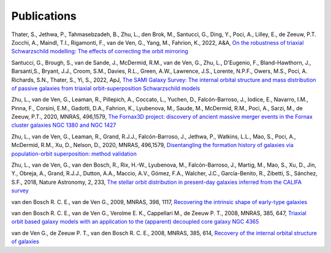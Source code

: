 .. _publications:

************
Publications
************

Thater, S., Jethwa, P., Tahmasebzadeh, B., Zhu, L., den Brok, M., Santucci, G., Ding, Y., Poci, A., Lilley, E., de Zeeuw, P.T. Zocchi, A., Maindl, T.I., Rigamonti, F., van de Ven, G., Yang, M., Fahrion, K., 2022, A&A, `On the robustness of triaxial Schwarzschild modelling: The effects of correcting the orbit mirroring <https://ucloud.univie.ac.at/index.php/s/t8atbqqJ7LW2cpH>`_

Santucci, G., Brough, S., van de Sande, J., McDermid, R.M., van de Ven, G., Zhu, L., D'Eugenio, F., Bland-Hawthorn, J., Barsanti,S., Bryant, J.J., Croom, S.M., Davies, R.L., Green, A.W., Lawrence, J.S., Lorente, N.P.F., Owers, M.S., Poci, A. Richards, S.N., Thater, S., Yi, S., 2022, ApJ, `The SAMI Galaxy Survey: The internal orbital structure and mass distribution of passive galaxies from triaxial orbit-superposition Schwarzschild models <https://ui.adsabs.harvard.edu/abs/2022arXiv220303648S/abstract>`_ 

Zhu, L., van de Ven, G., Leaman, R., Pillepich, A., Coccato, L., Yuchen, D., Falcón-Barroso, J., Iodice, E., Navarro, I.M., Pinna, F., Corsini, E.M., Gadotti, D.A., Fahrion, K., Lyubenova, M., Saude, M., McDermid, R.M., Poci, A., Sarzi, M., de Zeeuw, P.T., 2020, MNRAS, 496,1579, `The Fornax3D project: discovery of ancient massive merger events in the Fornax cluster galaxies NGC 1380 and NGC 1427  <https://ui.adsabs.harvard.edu/abs/2022arXiv220315822Z/abstract>`_ 

Zhu, L., van de Ven, G., Leaman, R., Grand, R.J.J., Falcón-Barroso, J., Jethwa, P., Watkins, L.L., Mao, S., Poci, A., McDermid, R.M., Xu, D., Nelson, D., 2020, MNRAS, 496,1579, `Disentangling the formation history of galaxies via population-orbit superposition: method validation <https://ui.adsabs.harvard.edu/abs/2020MNRAS.496.1579Z/abstract>`_ 

Zhu, L., van de Ven, G., van den Bosch, R., Rix, H.-W., Lyubenova, M., Falcón-Barroso, J.,  Martig, M., Mao, S., Xu, D., Jin, Y., Obreja, A., Grand, R.J.J., Dutton, A.A., Maccio, A.V.,  Gómez, F.A., Walcher, J.C., García-Benito, R., Zibetti, S., Sánchez, S.F., 2018, Nature Astronomy, 2, 233, `The stellar orbit distribution in present-day galaxies inferred from the CALIFA survey <https://ui.adsabs.harvard.edu/abs/2018NatAs...2..233Z/abstract>`_ 

van den Bosch R. C. E., van de Ven G., 2009, MNRAS, 398, 1117, `Recovering the intrinsic shape of early-type galaxies <https://ui.adsabs.harvard.edu/abs/2009MNRAS.398.1117V/abstract>`_

van den Bosch R. C. E., van de Ven G., Verolme E. K., Cappellari M., de Zeeuw P. T., 2008, MNRAS, 385, 647, `Triaxial orbit based galaxy models with an application to the (apparent) decoupled core galaxy NGC 4365 <https://ui.adsabs.harvard.edu/abs/2008MNRAS.385..647V/abstract>`_

van de Ven G., de Zeeuw P. T., van den Bosch R. C. E., 2008, MNRAS, 385, 614, `Recovery of the internal orbital structure of galaxies <https://ui.adsabs.harvard.edu/abs/2008MNRAS.385..614V/abstract>`_

